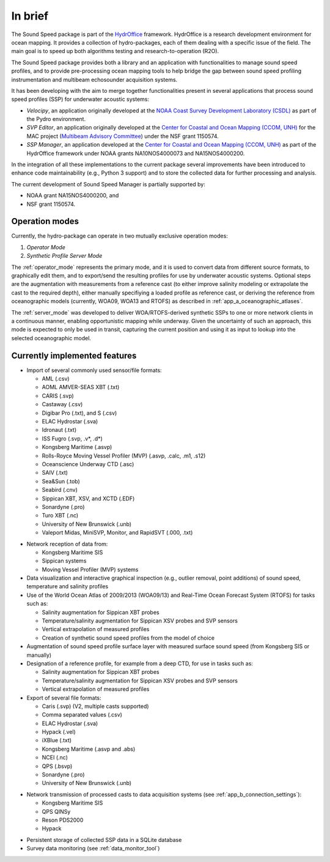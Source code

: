 ********
In brief
********

.. image:: https://github.com/hydroffice/hyo_soundspeed/raw/master/hyo/soundspeedmanager/media/favicon.png
    :alt: logo

The Sound Speed package is part of the `HydrOffice <https://www.hydroffice.org/license/>`_ framework. HydrOffice is
a research development environment for ocean mapping. It provides a collection of hydro-packages, each of them dealing
with a specific issue of the field. The main goal is to speed up both algorithms testing and research-to-operation (R2O).

The Sound Speed package provides both a library and an application with functionalities to manage sound speed profiles,
and to provide pre-processing ocean mapping tools to help bridge the gap between sound speed profiling instrumentation
and multibeam echosounder acquisition systems.

It has been developing with the aim to merge together functionalities present in several applications that process sound
speed profiles (SSP) for underwater acoustic systems:

* *Velocipy*, an application originally developed at the `NOAA Coast Survey Development Laboratory (CSDL) <http://www.nauticalcharts.noaa.gov/>`_
  as part of the Pydro environment.

* *SVP Editor*, an application originally developed at the `Center for Coastal and Ocean Mapping (CCOM, UNH) <http://ccom.unh.edu/>`_
  for the MAC project (`Multibeam Advisory Committee <http://mac.unols.org/>`_)
  under the NSF grant 1150574.

* *SSP Manager*, an application developed at the `Center for Coastal and Ocean Mapping (CCOM, UNH) <http://ccom.unh.edu/>`_
  as part of the HydrOffice framework under NOAA grants NA10NOS4000073 and NA15NOS4000200.

In the integration of all these implementations to the current package several improvements have been
introduced to enhance code maintainability (e.g., Python 3 support) and to store the collected data for further
processing and analysis.

The current development of Sound Speed Manager is partially supported by:

* NOAA grant NA15NOS4000200, and
* NSF grant 1150574.

Operation modes
===============

.. index::
   single: mode; operation

Currently, the hydro-package can operate in two mutually exclusive operation modes:

1.	*Operator Mode*
2.	*Synthetic Profile Server Mode*

The :ref:`operator_mode` represents the primary mode, and it is used to convert data from different source formats,
to graphically edit them, and to export/send the resulting profiles for use by underwater acoustic systems.
Optional steps are the augmentation with measurements from a reference cast (to either improve salinity modeling
or extrapolate the cast to the required depth), either manually specifiying a loaded profile as reference cast,
or deriving the reference from oceanographic models (currently, WOA09, WOA13 and RTOFS) as described
in :ref:`app_a_oceanographic_atlases`.

The :ref:`server_mode` was developed to deliver WOA/RTOFS-derived synthetic SSPs to one or more network clients in
a continuous manner, enabling opportunistic mapping while underway. Given the uncertainty of such an approach,
this mode is expected to only be used in transit, capturing the current position and using it as input to lookup
into the selected oceanographic model.


Currently implemented features
==============================

* Import of several commonly used sensor/file formats:

  * AML (.csv)
  * AOML AMVER-SEAS XBT (.txt)
  * CARIS (.svp)
  * Castaway (.csv)
  * Digibar Pro (.txt), and S (.csv)
  * ELAC Hydrostar (.sva)
  * Idronaut (.txt)
  * ISS Fugro (.svp, .v*, .d*)
  * Kongsberg Maritime (.asvp)
  * Rolls-Royce Moving Vessel Profiler (MVP) (.asvp, .calc, .m1, .s12)
  * Oceanscience Underway CTD (.asc)
  * SAIV (.txt)
  * Sea&Sun (.tob)
  * Seabird (.cnv)
  * Sippican XBT, XSV, and XCTD (.EDF)
  * Sonardyne (.pro)
  * Turo XBT (.nc)
  * University of New Brunswick (.unb)
  * Valeport Midas, MiniSVP, Monitor, and RapidSVT (.000, .txt)

.. index:: format; supported inputs

* Network reception of data from:

  * Kongsberg Maritime SIS
  * Sippican systems
  * Moving Vessel Profiler (MVP) systems

* Data visualization and interactive graphical inspection (e.g., outlier removal, point additions) of sound speed, temperature and salinity profiles

* Use of the World Ocean Atlas of 2009/2013 (WOA09/13) and Real-Time Ocean Forecast System (RTOFS) for tasks such as:

  * Salinity augmentation for Sippican XBT probes
  * Temperature/salinity augmentation for Sippican XSV probes and SVP sensors
  * Vertical extrapolation of measured profiles
  * Creation of synthetic sound speed profiles from the model of choice

* Augmentation of sound speed profile surface layer with measured surface sound speed (from Kongsberg SIS or manually)

* Designation of a reference profile, for example from a deep CTD, for use in tasks such as:

  * Salinity augmentation for Sippican XBT probes
  * Temperature/salinity augmentation for Sippican XSV probes and SVP sensors
  * Vertical extrapolation of measured profiles

* Export of several file formats:

  * Caris (.svp) (V2, multiple casts supported)
  * Comma separated values (.csv)
  * ELAC Hydrostar (.sva)
  * Hypack (.vel)
  * iXBlue (.txt)
  * Kongsberg Maritime (.asvp and .abs)
  * NCEI (.nc)
  * QPS (.bsvp)
  * Sonardyne (.pro)
  * University of New Brunswick (.unb)

.. index:: format; supported outputs

* Network transmission of processed casts to data acquisition systems (see :ref:`app_b_connection_settings`):

  * Kongsberg Maritime SIS
  * QPS QINSy
  * Reson PDS2000
  * Hypack

.. index:: transmission; supported protocols

* Persistent storage of collected SSP data in a SQLite database

* Survey data monitoring (see :ref:`data_monitor_tool`)
